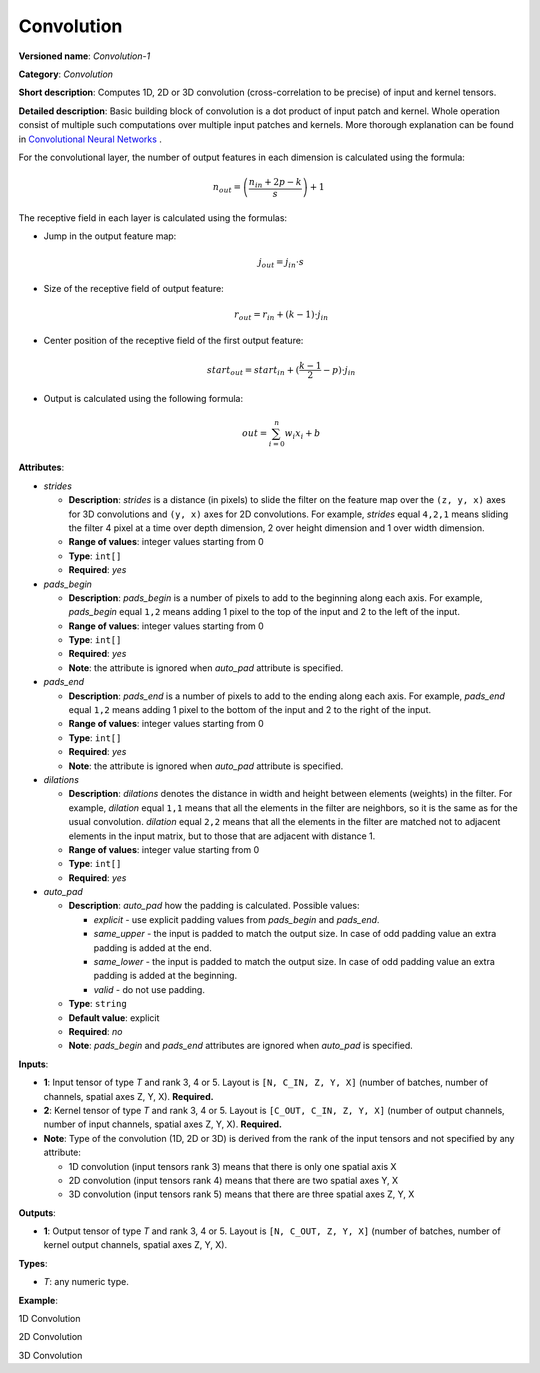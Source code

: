 .. {#openvino_docs_ops_convolution_Convolution_1}

Convolution
===========


.. meta::
  :description: Learn about Convolution-1 - a 1D, 2D or 3D convolution operation, which
                can be performed on input and kernel tensors in OpenVINO.

**Versioned name**: *Convolution-1*

**Category**: *Convolution*

**Short description**: Computes 1D, 2D or 3D convolution (cross-correlation to be precise) of input and kernel tensors.

**Detailed description**: Basic building block of convolution is a dot product of input patch and kernel. Whole operation consist of multiple such computations over multiple input patches and kernels. More thorough explanation can be found in `Convolutional Neural Networks <http://cs231n.github.io/convolutional-networks/#conv>`__ .

For the convolutional layer, the number of output features in each dimension is calculated using the formula:

.. math::

   n_{out} = \left ( \frac{n_{in} + 2p - k}{s} \right ) + 1

The receptive field in each layer is calculated using the formulas:

* Jump in the output feature map:

  .. math::

     j_{out} = j_{in} \cdot s

* Size of the receptive field of output feature:

  .. math::

     r_{out} = r_{in} + ( k - 1 ) \cdot j_{in}

* Center position of the receptive field of the first output feature:

  .. math::

     start_{out} = start_{in} + ( \frac{k - 1}{2} - p ) \cdot j_{in}

* Output is calculated using the following formula:

  .. math::

     out = \sum_{i = 0}^{n}w_{i}x_{i} + b

**Attributes**:

* *strides*

  * **Description**: *strides* is a distance (in pixels) to slide the filter on the feature map over the ``(z, y, x)`` axes for 3D convolutions and ``(y, x)`` axes for 2D convolutions. For example, *strides* equal ``4,2,1`` means sliding the filter 4 pixel at a time over depth dimension, 2 over height dimension and 1 over width dimension.
  * **Range of values**: integer values starting from 0
  * **Type**: ``int[]``
  * **Required**: *yes*

* *pads_begin*

  * **Description**: *pads_begin* is a number of pixels to add to the beginning along each axis. For example, *pads_begin* equal ``1,2`` means adding 1 pixel to the top of the input and 2 to the left of the input.
  * **Range of values**: integer values starting from 0
  * **Type**: ``int[]``
  * **Required**: *yes*
  * **Note**: the attribute is ignored when *auto_pad* attribute is specified.

* *pads_end*

  * **Description**: *pads_end* is a number of pixels to add to the ending along each axis. For example, *pads_end* equal ``1,2`` means adding 1 pixel to the bottom of the input and 2 to the right of the input.
  * **Range of values**: integer values starting from 0
  * **Type**: ``int[]``
  * **Required**: *yes*
  * **Note**: the attribute is ignored when *auto_pad* attribute is specified.

* *dilations*

  * **Description**: *dilations* denotes the distance in width and height between elements (weights) in the filter. For example, *dilation* equal ``1,1`` means that all the elements in the filter are neighbors, so it is the same as for the usual convolution. *dilation* equal ``2,2`` means that all the elements in the filter are matched not to adjacent elements in the input matrix, but to those that are adjacent with distance 1.
  * **Range of values**: integer value starting from 0
  * **Type**: ``int[]``
  * **Required**: *yes*

* *auto_pad*

  * **Description**: *auto_pad* how the padding is calculated. Possible values:

    * *explicit* - use explicit padding values from *pads_begin* and *pads_end*.
    * *same_upper* - the input is padded to match the output size. In case of odd padding value an extra padding is added at the end.
    * *same_lower* - the input is padded to match the output size. In case of odd padding value an extra padding is added at the beginning.
    * *valid* - do not use padding.
  * **Type**: ``string``
  * **Default value**: explicit
  * **Required**: *no*
  * **Note**: *pads_begin* and *pads_end* attributes are ignored when *auto_pad* is specified.

**Inputs**:

* **1**: Input tensor of type *T* and rank 3, 4 or 5. Layout is ``[N, C_IN, Z, Y, X]`` (number of batches, number of channels, spatial axes Z, Y, X). **Required.**
* **2**: Kernel tensor of type *T* and rank 3, 4 or 5. Layout is ``[C_OUT, C_IN, Z, Y, X]`` (number of output channels, number of input channels, spatial axes Z, Y, X). **Required.**
* **Note**: Type of the convolution (1D, 2D or 3D) is derived from the rank of the input tensors and not specified by any attribute:

  * 1D convolution (input tensors rank 3) means that there is only one spatial axis X
  * 2D convolution (input tensors rank 4) means that there are two spatial axes Y, X
  * 3D convolution (input tensors rank 5) means that there are three spatial axes Z, Y, X

**Outputs**:

* **1**: Output tensor of type *T* and rank 3, 4 or 5. Layout is ``[N, C_OUT, Z, Y, X]`` (number of batches, number of kernel output channels, spatial axes Z, Y, X).

**Types**:

* *T*: any numeric type.

**Example**:

1D Convolution

.. code-block:: xml
   :force:

   <layer type="Convolution" ...>
       <data dilations="1" pads_begin="0" pads_end="0" strides="2" auto_pad="valid"/>
       <input>
           <port id="0">
               <dim>1</dim>
               <dim>5</dim>
               <dim>128</dim>
           </port>
           <port id="1">
               <dim>16</dim>
               <dim>5</dim>
               <dim>4</dim>
           </port>
       </input>
       <output>
           <port id="2" precision="FP32">
               <dim>1</dim>
               <dim>16</dim>
               <dim>63</dim>
           </port>
       </output>
   </layer>


2D Convolution

.. code-block:: xml
   :force:

   <layer type="Convolution" ...>
       <data dilations="1,1" pads_begin="2,2" pads_end="2,2" strides="1,1" auto_pad="explicit"/>
       <input>
           <port id="0">
               <dim>1</dim>
               <dim>3</dim>
               <dim>224</dim>
               <dim>224</dim>
           </port>
           <port id="1">
               <dim>64</dim>
               <dim>3</dim>
               <dim>5</dim>
               <dim>5</dim>
           </port>
       </input>
       <output>
           <port id="2" precision="FP32">
               <dim>1</dim>
               <dim>64</dim>
               <dim>224</dim>
               <dim>224</dim>
           </port>
       </output>
   </layer>

3D Convolution

.. code-block:: xml
   :force:

   <layer type="Convolution" ...>
       <data dilations="2,2,2" pads_begin="0,0,0" pads_end="0,0,0" strides="3,3,3" auto_pad="explicit"/>
       <input>
           <port id="0">
               <dim>1</dim>
               <dim>7</dim>
               <dim>320</dim>
               <dim>320</dim>
               <dim>320</dim>
           </port>
           <port id="1">
               <dim>32</dim>
               <dim>7</dim>
               <dim>3</dim>
               <dim>3</dim>
               <dim>3</dim>
           </port>
       </input>
       <output>
           <port id="2" precision="FP32">
               <dim>1</dim>
               <dim>32</dim>
               <dim>106</dim>
               <dim>106</dim>
               <dim>106</dim>
           </port>
       </output>
   </layer>



